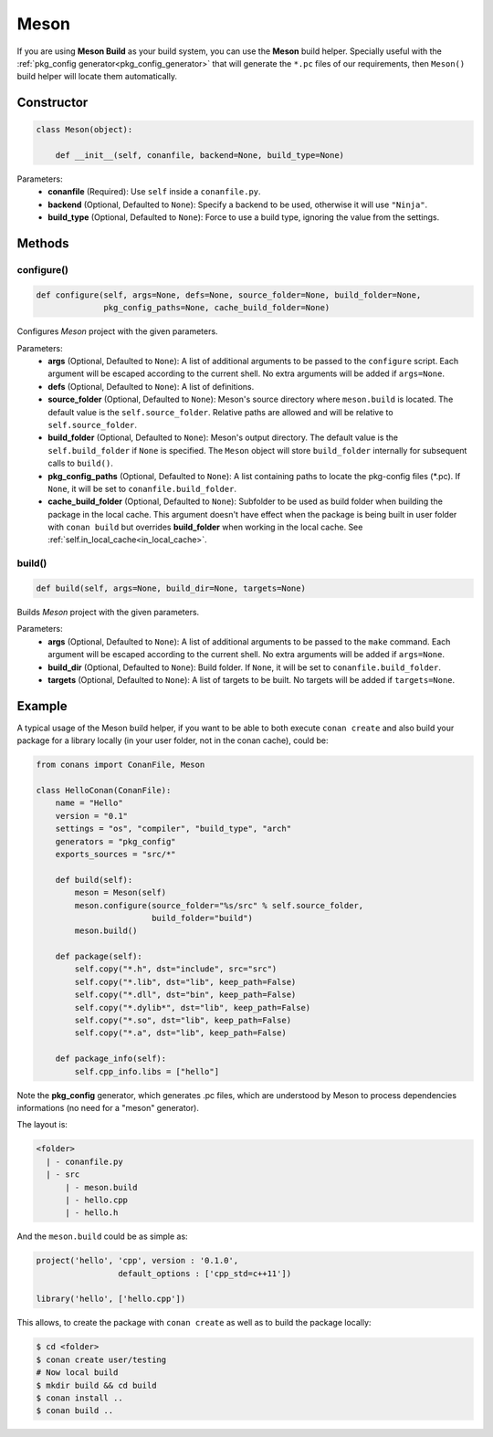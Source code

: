 .. _meson_build_reference:

Meson
=====

If you are using **Meson Build** as your build system, you can use the **Meson** build helper.
Specially useful with the :ref:`pkg_config generator<pkg_config_generator>` that will generate the ``*.pc``
files of our requirements, then ``Meson()`` build helper will locate them automatically.


.. code-block:: python
   :emphasize-lines: 5, 10, 11, 12

    from conans import ConanFile, tools, Meson
    import os

    class ConanFileToolsTest(ConanFile):
        generators = "pkg_config"
        requires = "LIB_A/0.1@conan/stable"
        settings = "os", "compiler", "build_type"

        def build(self):
            meson = Meson(self)
            meson.configure()
            meson.build()


Constructor
-----------

.. code-block:: python

    class Meson(object):

        def __init__(self, conanfile, backend=None, build_type=None)

Parameters:
    - **conanfile** (Required): Use ``self`` inside a ``conanfile.py``.
    - **backend** (Optional, Defaulted to ``None``): Specify a backend to be used, otherwise it will use ``"Ninja"``.
    - **build_type** (Optional, Defaulted to ``None``): Force to use a build type, ignoring the value from the settings.

Methods
-------

configure()
+++++++++++

.. code-block:: python

    def configure(self, args=None, defs=None, source_folder=None, build_folder=None,
                  pkg_config_paths=None, cache_build_folder=None)

Configures `Meson` project with the given parameters.

Parameters:
    - **args** (Optional, Defaulted to ``None``): A list of additional arguments to be passed to the ``configure`` script. Each argument will
      be escaped according to the current shell. No extra arguments will be added if ``args=None``.
    - **defs** (Optional, Defaulted to ``None``): A list of definitions.
    - **source_folder** (Optional, Defaulted to ``None``): Meson's source directory where ``meson.build`` is located. The default value is the ``self.source_folder``.
      Relative paths are allowed and will be relative to ``self.source_folder``.
    - **build_folder** (Optional, Defaulted to ``None``): Meson's output directory. The default value is the ``self.build_folder`` if ``None`` is specified.
      The ``Meson`` object will store ``build_folder`` internally for subsequent calls to ``build()``.
    - **pkg_config_paths** (Optional, Defaulted to ``None``): A list containing paths to locate the pkg-config files (\*.pc). If ``None``, it will be set to ``conanfile.build_folder``.
    - **cache_build_folder** (Optional, Defaulted to ``None``): Subfolder to be used as build folder when building the package in the local cache.
      This argument doesn't have effect when the package is being built in user folder with ``conan build`` but overrides **build_folder** when working in the local cache.
      See :ref:`self.in_local_cache<in_local_cache>`.

build()
+++++++

.. code-block:: python

    def build(self, args=None, build_dir=None, targets=None)

Builds `Meson` project with the given parameters.

Parameters:
    - **args** (Optional, Defaulted to ``None``): A list of additional arguments to be passed to the ``make`` command. Each argument will be escaped
      according to the current shell. No extra arguments will be added if ``args=None``.
    - **build_dir** (Optional, Defaulted to ``None``): Build folder. If ``None``, it will be set to ``conanfile.build_folder``.
    - **targets** (Optional, Defaulted to ``None``): A list of targets to be built. No targets will be added if ``targets=None``.

Example
-------

A typical usage of the Meson build helper, if you want to be able to both execute ``conan create`` and also build your package for a library locally
(in your user folder, not in the conan cache), could be:

.. code-block:: python

    from conans import ConanFile, Meson

    class HelloConan(ConanFile):
        name = "Hello"
        version = "0.1"
        settings = "os", "compiler", "build_type", "arch"
        generators = "pkg_config"
        exports_sources = "src/*"

        def build(self):
            meson = Meson(self)
            meson.configure(source_folder="%s/src" % self.source_folder, 
                            build_folder="build")
            meson.build()

        def package(self):
            self.copy("*.h", dst="include", src="src")
            self.copy("*.lib", dst="lib", keep_path=False)
            self.copy("*.dll", dst="bin", keep_path=False)
            self.copy("*.dylib*", dst="lib", keep_path=False)
            self.copy("*.so", dst="lib", keep_path=False)
            self.copy("*.a", dst="lib", keep_path=False)

        def package_info(self):
            self.cpp_info.libs = ["hello"]


Note the **pkg_config** generator, which generates .pc files, which are understood by Meson to process dependencies informations (no need for a "meson" generator).

The layout is:

.. code-block:: text

    <folder>
      | - conanfile.py
      | - src
          | - meson.build
          | - hello.cpp
          | - hello.h

And the ``meson.build`` could be as simple as:

.. code-block:: text

    project('hello', 'cpp', version : '0.1.0',
		     default_options : ['cpp_std=c++11'])

    library('hello', ['hello.cpp'])

This allows, to create the package with ``conan create`` as well as to build the package locally:

.. code-block:: bash

    $ cd <folder>
    $ conan create user/testing
    # Now local build
    $ mkdir build && cd build
    $ conan install ..
    $ conan build ..
